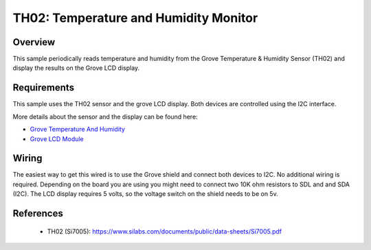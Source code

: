 .. _th02-sample:

TH02: Temperature and Humidity Monitor
######################################

Overview
********
This sample periodically reads temperature and humidity from the Grove
Temperature & Humidity Sensor (TH02) and display the results on the Grove LCD
display.


Requirements
************

This sample uses the TH02 sensor and the grove LCD display. Both devices are
controlled using the I2C interface.

More details about the sensor and the display can be found here:

- `Grove Temperature And Humidity`_
- `Grove LCD Module`_

Wiring
******

The easiest way to get this wired is to use the Grove shield and connect both
devices to I2C. No additional wiring is required. Depending on the board you are
using you might need to connect two 10K ohm resistors to SDL and and SDA (I2C).
The LCD display requires 5 volts, so the voltage switch on the shield needs to
be on 5v.


References
**********

 - TH02 (Si7005): https://www.silabs.com/documents/public/data-sheets/Si7005.pdf


.. _Grove LCD Module: http://wiki.seeed.cc/Grove-LCD_RGB_Backlight/
.. _Grove Temperature And Humidity: http://wiki.seeed.cc/Grove-TemptureAndHumidity_Sensor-High-Accuracy_AndMini-v1.0/
